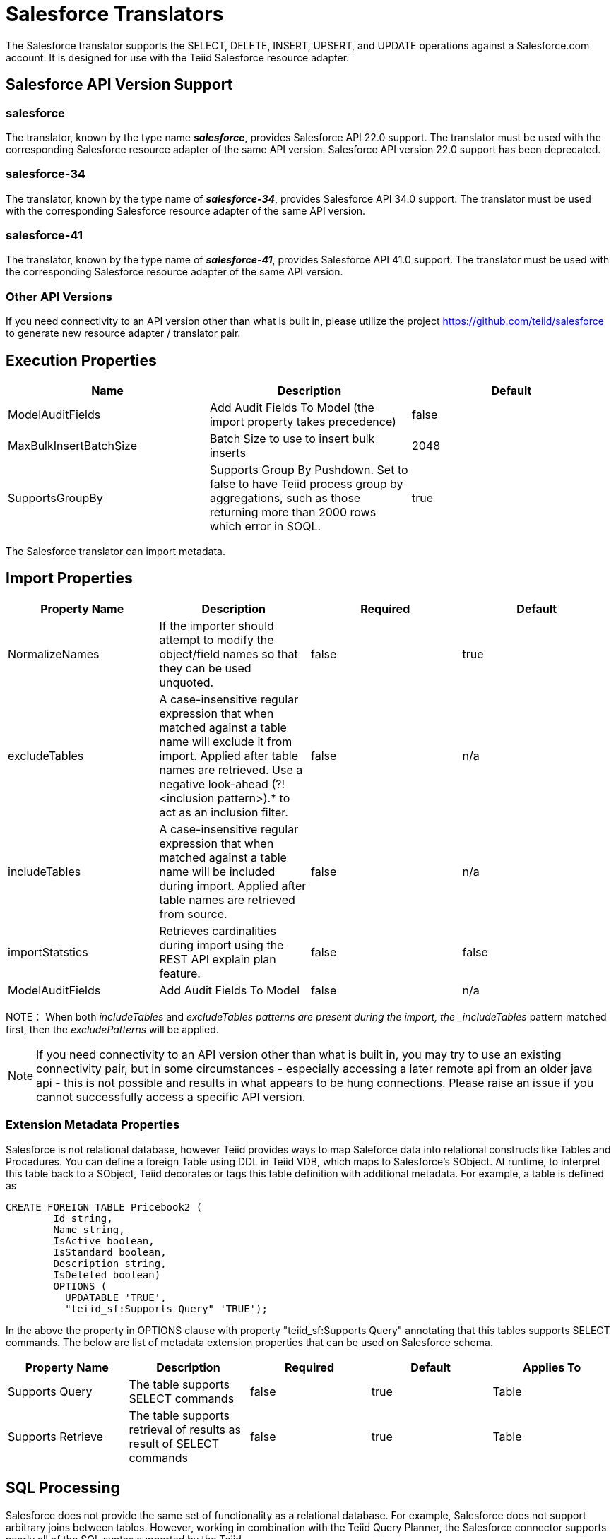 
= Salesforce Translators

The Salesforce translator supports the SELECT, DELETE, INSERT, UPSERT, and UPDATE operations against a Salesforce.com account. It is designed for use with the Teiid Salesforce resource adapter.

== Salesforce API Version Support

=== salesforce

The translator, known by the type name *_salesforce_*, provides Salesforce API 22.0 support. The translator must be used with the corresponding Salesforce resource adapter of the same API version. Salesforce API version 22.0 support has been deprecated.

=== salesforce-34

The translator, known by the type name of *_salesforce-34_*, provides Salesforce API 34.0 support. The translator must be used with the corresponding Salesforce resource adapter of the same API version.

=== salesforce-41

The translator, known by the type name of *_salesforce-41_*, provides Salesforce API 41.0 support. The translator must be used with the corresponding Salesforce resource adapter of the same API version.

=== Other API Versions

If you need connectivity to an API version other than what is built in, please utilize the project https://github.com/teiid/salesforce[https://github.com/teiid/salesforce] to generate new resource adapter / translator pair.

== Execution Properties

|===
|Name |Description |Default

|ModelAuditFields
|Add Audit Fields To Model (the import property takes precedence)
|false

|MaxBulkInsertBatchSize
|Batch Size to use to insert bulk inserts
|2048

|SupportsGroupBy
|Supports Group By Pushdown. Set to false to have Teiid process group by aggregations, such as those returning more than 2000 rows which error in SOQL.
|true
|===

The Salesforce translator can import metadata.

== Import Properties

|===
|Property Name |Description |Required |Default

|NormalizeNames
|If the importer should attempt to modify the object/field names so that they can be used unquoted.
|false
|true

|excludeTables
|A case-insensitive regular expression that when matched against a table name will exclude it from import. Applied after table names are retrieved. Use a negative look-ahead (?!<inclusion pattern>).* to act as an inclusion filter.
|false
|n/a

|includeTables
|A case-insensitive regular expression that when matched against a table name will be included during import. Applied after table names are retrieved from source.
|false
|n/a

|importStatstics
|Retrieves cardinalities during import using the REST API explain plan feature.
|false
|false

|ModelAuditFields
|Add Audit Fields To Model
|false
|n/a
|===

NOTE： When both _includeTables_ and _excludeTables patterns are present during the import, the _includeTables_ pattern matched first, then the _excludePatterns_ will be applied.

NOTE: If you need connectivity to an API version other than what is built in, you may try to use an existing connectivity pair, but in some circumstances - especially accessing a later remote api from an older java api - this is not possible and results in what appears to be hung connections.  Please raise an issue if you cannot successfully access a specific API version.

=== Extension Metadata Properties
Salesforce is not relational database, however Teiid provides ways to map Saleforce data into relational constructs like Tables and Procedures. You can define a foreign Table using DDL in Teiid VDB, which maps to Salesforce's SObject. At runtime, to interpret this table back to a SObject, Teiid decorates or tags this table definition with additional metadata. For example, a table is defined as

[source,sql]
----
CREATE FOREIGN TABLE Pricebook2 (
	Id string, 
	Name string, 
	IsActive boolean, 
	IsStandard boolean, 
	Description string, 
	IsDeleted boolean) 
	OPTIONS (
	  UPDATABLE 'TRUE', 
	  "teiid_sf:Supports Query" 'TRUE');
----

In the above the property in OPTIONS clause with property "teiid_sf:Supports Query" annotating that this tables supports SELECT commands. The below are list of metadata extension properties that can be used on Salesforce schema.

|===
|Property Name |Description |Required |Default| Applies To

|Supports Query
|The table supports SELECT commands
|false
|true
|Table

|Supports Retrieve
|The table supports retrieval of results as result of SELECT commands
|false
|true
|Table

|===


== SQL Processing

Salesforce does not provide the same set of functionality as a relational database. For example, Salesforce does not support arbitrary joins between tables. However, working in combination with the Teiid Query Planner, the Salesforce connector supports nearly all of the SQL syntax supported by the Teiid.

The Salesforce Connector executes SQL commands by "pushing down" the command to Salesforce whenever possible, based on the supported capabilities. Teiid will automatically provide additional database functionality when the Salesforce Connector does not explicitly provide support for a given SQL construct. In cases where certain SQL capabilities cannot be pushed down to Salesforce, Teiid will push down the capabilities that are supported, and fetch a set of data from Salesforce. Then, Teiid will evaluate the additional capabilities, creating a subset of the original data set. Finally, Teiid will pass the result to the client.

If you are issuing queries with a group by clause and receive an error for salesforce related to queryMore not being supported, you may either add limits or set the execution property SupportsGroupBy to false.

[source,sql]
----
SELECT array_agg(Reports) FROM Supervisor where Division = 'customer support';
----

Neither Salesforce nor the Salesforce Connector support the array_agg() scalar, but they do support CompareCriteriaEquals, so the query that is passed to Salesforce by the connector will be transformed to this query.

[source,sql]
----
SELECT Reports FROM Supervisor where Division = 'customer support';
----

The array_agg() function will be applied by the Teiid Query Engine to the result set returned by the connector.

In some cases multiple calls to the Salesforce application will be made to support the SQL passed to the connector.

[source,sql]
----
DELETE From Case WHERE Status = 'Closed';
----

The API in Salesforce to delete objects only supports deleting by ID. In order to accomplish this the Salesforce connector will first execute a query to get the IDs of the correct objects, and then delete those objects. So the above DELETE command will result in the following two commands.

[source,sql]
----
SELECT ID From Case WHERE Status = 'Closed';
DELETE From Case where ID IN (<result of query>);
----

NOTE： The Salesforce API DELETE call is not expressed in SQL, but the above is an equivalent SQL expression.

It’s useful to be aware of unsupported capabilities, in order to avoid fetching large data sets from Salesforce and making you queries as performant as possible. See all Supported Capabilities.

=== Selecting from Multi-Select Picklists

A multi-select picklist is a field type in Salesforce that can contain multiple values in a single field. Query criteria operators for fields of this type in SOQL are limited to EQ, NE, includes and excludes. The full Salesforce documentation for selecting from mullti-select picklists can be found at the following link http://www.salesforce.com/us/developer/docs/soql_sosl/Content/sforce_api_calls_soql_querying_multiselect_picklists.htm[Querying Mulit-select Picklists]

Teiid SQL does not support the includes or excludes operators, but the Salesforce connector provides user defined function definitions for these operators that provided equivalent functionality for fields of type multi-select. The definition for the functions is:

[source,sql]
----
boolean includes(Column column, String param)
boolean excludes(Column column, String param)
----

For example, take a single multi-select picklist column called Status that contains all of these values.

* current
* working
* critical

For that column, all of the below are valid queries:

[source,sql]
----
SELECT * FROM Issue WHERE true = includes (Status, 'current, working' );
SELECT * FROM Issue WHERE true = excludes (Status, 'current, working' );
SELECT * FROM Issue WHERE true = includes (Status, 'current;working, critical' );
----

EQ and NE criteria will pass to Salesforce as supplied. For example, these queries will not be modified by the connector.

[source,sql]
----
SELECT * FROM Issue WHERE Status = 'current';
SELECT * FROM Issue WHERE Status = 'current;critical';
SELECT * FROM Issue WHERE Status != 'current;working';
----

=== Selecting All Objects

The Salesforce connector supports the calling the queryAll operation from the Salesforce API. The queryAll operation is equivalent to the query operation with the exception that it returns data about all current and deletedobjects in the system.

The connector determines if it will call the query or queryAll operation via reference to the isDeleted property present on each Salesforce object, and modeled as a column on each table generated by the importer. By default this value is set to False when the model is generated and thus the connector calls query. Users are free to change the value in the model to True, changing the default behaviour of the connector to be queryAll.

The behavior is different if isDeleted is used as a parameter in the query. If the isDeleted column is used as a parameter in the query, and the value is 'true' the connector will call queryAll.

[source,sql]
----
select * from Contact where isDeleted = true;
----

If the isDeleted column is used as a parameter in the query, and the value is 'false' the connector perform the default behavior will call query.

[source,sql]
----
select * from Contact where isDeleted = false;
----

=== Selecting Updated Objects

If the option is selected when importing metadata from Salesforce, a GetUpdated procedure is generated in the model with the following structure:

[source,sql]
----
GetUpdated (ObjectName IN string,
    StartDate IN datetime,
    EndDate IN datetime,
    LatestDateCovered OUT datetime)
returns
    ID string
----

See the description of the http://www.salesforce.com/us/developer/docs/api/Content/sforce_api_calls_getupdated.htm[GetUpdated] operation in the Salesforce documentation for usage details.

=== Selecting Deleted Objects

If the option is selected when importing metadata from Salesforce, a GetDeleted procedure is generated in the model with the following structure:

[source,sql]
----
GetDeleted (ObjectName IN string,
    StartDate IN datetime,
    EndDate IN datetime,
    EarliestDateAvailable OUT datetime,
    LatestDateCovered OUT datetime)
returns
    ID string,
    DeletedDate datetime
----

See the description of the http://www.salesforce.com/us/developer/docs/api/Content/sforce_api_calls_getdeleted.htm[GetDeleted] operation in the Salesforce documentation for usage details.

=== Relationship Queries

Salesforce does not support joins like a relational database, but it does have support for queries that include parent-to-child or child-to-parent relationships between objects. These are termed Relationship Queries. The SalesForce connector supports Relationship Queries through Outer Join syntax.

[source,sql]
----
SELECT Account.name, Contact.Name from Contact LEFT OUTER JOIN Account
on Contact.Accountid = Account.id
----

This query shows the correct syntax to query a SalesForce model with to produce a relationship query from child to parent. It resolves to the following query to SalesForce.

[source,sql]
----
SELECT Contact.Account.Name, Contact.Name FROM Contact
----

[source,sql]
----
select Contact.Name, Account.Name from Account Left outer Join Contact
on Contact.Accountid = Account.id
----

This query shows the correct syntax to query a SalesForce model with to produce a relationship query from parent to child. It resolves to the following query to SalesForce.

[source,sql]
----
SELECT Account.Name, (SELECT Contact.Name FROM
Account.Contacts) FROM Account
----

See the description of the http://www.salesforce.com/us/developer/docs/api/index_Left.htm#StartTopic=Content/sforce_api_calls_soql_relationships.htm[Relationship Queries] operation in the SalesForce documentation for limitations.

=== Bulk Insert Queries

SalesForce translator also supports bulk insert statements using JDBC batch semantics or SELECT INTO semantics. The batch size is determined by the execution property _MaxBulkInsertBatchSize_, which can be overridden in the vdb.xml file. The default value of the batch is 2048. The bulk insert feature uses the async REST based API exposed by Salesforce for execution for better performance.

=== Bulk Selects

When quering large tables (typically over 10,000,000 records) or if experiencing timeouts with just result batching, Teiid can issue queries to Salesforce using the bulk API.  When using a bulk select, PK chunking will be enabled if supported by the query.

The use of the bulk api requires a source hint in the query:

[source,sql]
----
SELECT /*+ sh salesforce:'bulk' */ Name ... FROM Account
----

Where salesforce is the source name of the target source.

The default chunk size of 100,000 records will be used. 

Note: this feature is only supported by Salsforce API equal to greater than 28, since the default "salesforce" translator uses version 22 of API, it recommended to use "salesforce-34" version of the translator to use this feature.

== Supported Capabilities

The following are the capabilities supported by the Salesforce Connector. These SQL constructs will be pushed down to Salesforce.

* SELECT command
* INSERT Command
* UPDATE Command
* DELETE Command
* NotCriteria
* OrCriteria
* CompareCriteriaEquals
* CompareCriteriaOrdered
* IsNullCritiera
* InCriteria
* LikeCriteria - Supported for String fields only.
* RowLimit
* Basic Aggregates
* OuterJoins with join criteria KEY

== Native Queries

Salesforce procedures may optionally have native queries associated with them - see link:Translators.adoc#_parameterizable_native_queries[Parameterizable Native Queries]. The operation prefix (select;, insert;, update;, delete; - see below for more) must be present in the native-query, but it will not be issued as part of the query to the source.

[source,sql]
.*Example DDL for a SF native procedure*
----
CREATE FOREIGN PROCEDURE proc (arg1 integer, arg2 string) OPTIONS ("teiid_rel:native-query" 'search;SELECT ... complex SOQL ... WHERE col1 = $1 and col2 = $2') returns (col1 string, col2 string, col3 timestamp);
----

=== Direct Query Procedure

This feature is turned off by default because of the security risk this exposes to execute any command against the source. To enable this feature, link:Translators.adoc#_override_execution_properties[override the execution property] called _SupportsDirectQueryProcedure_ to true.

TIP: By default the name of the procedure that executes the queries directly is *native*. link:Translators.adoc#_override_execution_properties[Override the execution property] _DirectQueryProcedureName_ to change it to another name.

The Salesforce translator provides a procedure to execute any ad-hoc SOQL query directly against the source without Teiid parsing or resolving. Since the metadata of this procedure’s results are not known to Teiid, they are returned as an object array. link:ARRAYTABLE.adoc[ARRAYTABLE] can be used construct tabular output for consumption by client applications. Teiid exposes this procedure with a simple query structure as follows:

=== Select

[source,sql]
.*Select Example*
----
SELECT x.* FROM (call sf_source.native('search;SELECT Account.Id, Account.Type, Account.Name FROM Account')) w,
 ARRAYTABLE(w.tuple COLUMNS "id" string , "type" string, "name" String) AS x
----

from the above code, the "search" keyword followed by a query statement.

NOTE: The SOQL is treated as a parameterized native query so that parameter values may be inserted in the query string properly - see link:Translators.adoc#_parameterizable_native_queries[Parameterizable Native Queries]

The results returned by search may contain the object Id as the first column value regardless of whether it was selected. Also queries that select columns from multiple object types will not be correct.

=== Delete

[source,sql]
.*Delete Example*
----
SELECT x.* FROM (call sf_source.native('delete;', 'id1', 'id2')) w,
 ARRAYTABLE(w.tuple COLUMNS "updatecount" integer) AS x
----

form the above code, the "delete;" keyword followed by the ids to delete as varargs.

=== Create or Update

[source,sql]
.*Create Example*
----
SELECT x.* FROM
 (call sf_source.native('create;type=table;attributes=one,two,three', 'one', 2, 3.0)) w,
 ARRAYTABLE(w.tuple COLUMNS "update_count" integer) AS x
----

form the above code, the "create" or "update" keyword must be followed by the following properties. Attributes must be matched positionally by the procedure variables - thus in the example attribute two will be set to 2.

|===
|Property Name |Description |Required

|type
|Table Name
|Yes

|attributes
|comma separated list of names of the columns
|no
|===

The values for each attribute is specified as separate argument to the "native" procedure.

Update is similar to create, with one more extra property called "id", which defines identifier for the record.

[source,sql]
.*Update Example*
----
SELECT x.* FROM
 (call sf_source.native('update;id=pk;type=table;attributes=one,two,three', 'one', 2, 3.0)) w,
 ARRAYTABLE(w.tuple COLUMNS "update_count" integer) AS x
----

TIP: By default the name of the procedure that executes the queries directly is called native, however user can + set override execution property vdb.xml file to change it.

== JCA Resource Adapter

The resource adapter for this translator is provided through link:../admin/Salesforce_Data_Sources.adoc[Salesforce Data Sources]. Refer to Admin Guide for configuration.

